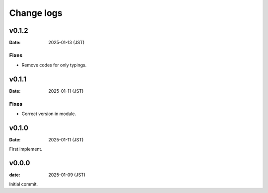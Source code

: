 ===========
Change logs
===========

v0.1.2
======

:Date: 2025-01-13 (JST)

Fixes
-----

* Remove codes for only typings.

v0.1.1
======

:Date: 2025-01-11 (JST)

Fixes
-----

* Correct version in module.

v0.1.0
======

:Date: 2025-01-11 (JST)

First implement.

v0.0.0
======

:date: 2025-01-09 (JST)

Initial commit.
